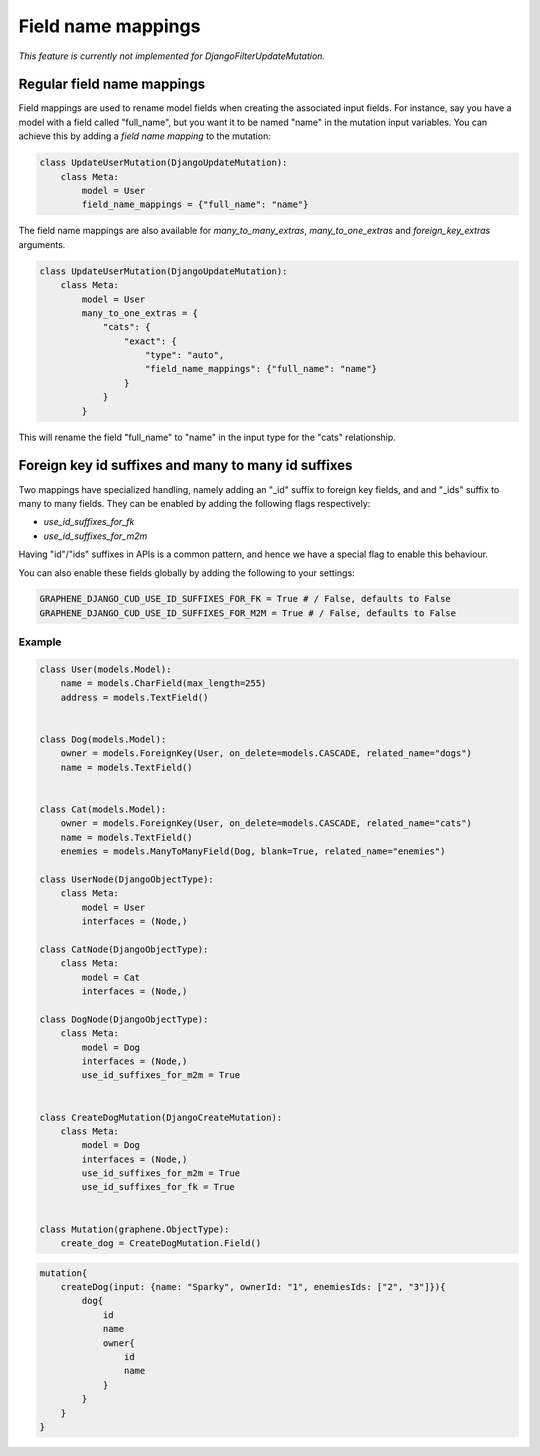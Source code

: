 .. _field_name_mappings:

================================
Field name mappings
================================

*This feature is currently not implemented for DjangoFilterUpdateMutation.*

Regular field name mappings
------------------------------------

Field mappings are used to rename model fields when creating the associated input fields. For instance,
say you have a model with a field called "full_name", but you want it to be named "name" in the mutation
input variables. You can achieve this by adding a `field name mapping` to the mutation:

.. code:: python

    class UpdateUserMutation(DjangoUpdateMutation):
        class Meta:
            model = User
            field_name_mappings = {"full_name": "name"}

The field name mappings are also available for `many_to_many_extras`, `many_to_one_extras` and `foreign_key_extras` arguments.

.. code:: python

    class UpdateUserMutation(DjangoUpdateMutation):
        class Meta:
            model = User
            many_to_one_extras = {
                "cats": {
                    "exact": {
                        "type": "auto",
                        "field_name_mappings": {"full_name": "name"}
                    }
                }
            }

This will rename the field "full_name" to "name" in the input type for the "cats" relationship.


Foreign key id suffixes and many to many id suffixes
------------------------------------------------------
Two mappings have specialized handling, namely adding an "_id" suffix to foreign key fields, and and "_ids" suffix
to many to many fields. They can be enabled by adding the following flags respectively:

* `use_id_suffixes_for_fk`
* `use_id_suffixes_for_m2m`

Having "id"/"ids" suffixes in APIs is a common pattern, and hence we have a special flag to enable this behaviour.

You can also enable these fields globally by adding the following to your settings:

.. code:: python

    GRAPHENE_DJANGO_CUD_USE_ID_SUFFIXES_FOR_FK = True # / False, defaults to False
    GRAPHENE_DJANGO_CUD_USE_ID_SUFFIXES_FOR_M2M = True # / False, defaults to False


Example
^^^^^^^^^^^^^^^^^^^^^^^^^^^^^^^^^^^^^^^^^^^^^^^^^^^^^^^^^^^^^^^^^^^^^^^^^^^^^^^

.. code:: python

    class User(models.Model):
        name = models.CharField(max_length=255)
        address = models.TextField()


    class Dog(models.Model):
        owner = models.ForeignKey(User, on_delete=models.CASCADE, related_name="dogs")
        name = models.TextField()


    class Cat(models.Model):
        owner = models.ForeignKey(User, on_delete=models.CASCADE, related_name="cats")
        name = models.TextField()
        enemies = models.ManyToManyField(Dog, blank=True, related_name="enemies")

    class UserNode(DjangoObjectType):
        class Meta:
            model = User
            interfaces = (Node,)

    class CatNode(DjangoObjectType):
        class Meta:
            model = Cat
            interfaces = (Node,)

    class DogNode(DjangoObjectType):
        class Meta:
            model = Dog
            interfaces = (Node,)
            use_id_suffixes_for_m2m = True


    class CreateDogMutation(DjangoCreateMutation):
        class Meta:
            model = Dog
            interfaces = (Node,)
            use_id_suffixes_for_m2m = True
            use_id_suffixes_for_fk = True


    class Mutation(graphene.ObjectType):
        create_dog = CreateDogMutation.Field()


.. code::

    mutation{
        createDog(input: {name: "Sparky", ownerId: "1", enemiesIds: ["2", "3"]}){
            dog{
                id
                name
                owner{
                    id
                    name
                }
            }
        }
    }
